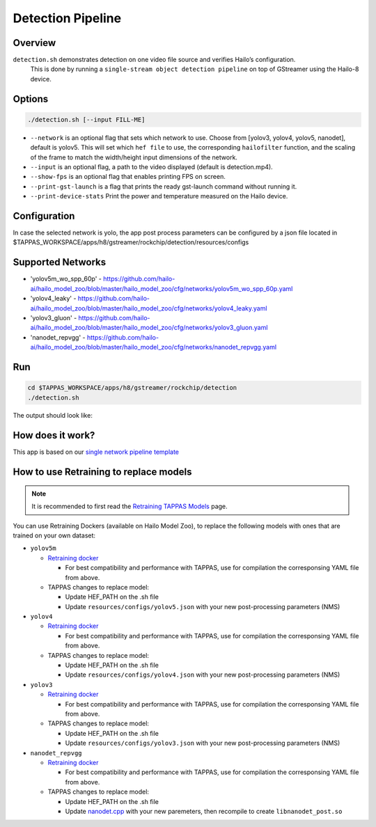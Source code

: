 
Detection Pipeline
==================

Overview
--------

``detection.sh`` demonstrates detection on one video file source and verifies Hailo’s configuration.
 This is done by running a ``single-stream object detection pipeline`` on top of GStreamer using the Hailo-8 device.

Options
-------

.. code-block:: sh

   ./detection.sh [--input FILL-ME]


* ``--network``   is an optional flag that sets which network to use. Choose from [yolov3, yolov4, yolov5, nanodet], default is yolov5.
  This will set which ``hef file`` to use, the corresponding ``hailofilter`` function, and the scaling of the frame to match the width/height input dimensions of the network.
* ``--input`` is an optional flag, a path to the video displayed (default is detection.mp4).
* ``--show-fps``  is an optional flag that enables printing FPS on screen.
* ``--print-gst-launch`` is a flag that prints the ready gst-launch command without running it.
* ``--print-device-stats`` Print the power and temperature measured on the Hailo device.

Configuration
-------------

In case the selected network is yolo, the app post process parameters can be configured by a json file located in $TAPPAS_WORKSPACE/apps/h8/gstreamer/rockchip/detection/resources/configs

Supported Networks
------------------


* 'yolov5m_wo_spp_60p' - https://github.com/hailo-ai/hailo_model_zoo/blob/master/hailo_model_zoo/cfg/networks/yolov5m_wo_spp_60p.yaml
* 'yolov4_leaky' - https://github.com/hailo-ai/hailo_model_zoo/blob/master/hailo_model_zoo/cfg/networks/yolov4_leaky.yaml
* 'yolov3_gluon' - https://github.com/hailo-ai/hailo_model_zoo/blob/master/hailo_model_zoo/cfg/networks/yolov3_gluon.yaml
* 'nanodet_repvgg' - https://github.com/hailo-ai/hailo_model_zoo/blob/master/hailo_model_zoo/cfg/networks/nanodet_repvgg.yaml

Run
---

.. code-block:: sh

   cd $TAPPAS_WORKSPACE/apps/h8/gstreamer/rockchip/detection
   ./detection.sh

The output should look like:


.. image:: readme_resources/detection_run.png
   :width: 600px
   :height: 500px


How does it work?
-----------------

This app is based on our `single network pipeline template <../../../../../docs/pipelines/single_network.rst>`_

How to use Retraining to replace models
---------------------------------------

.. note:: It is recommended to first read the `Retraining TAPPAS Models <../../../../../docs/write_your_own_application/retraining-tappas-models.rst>`_ page. 

You can use Retraining Dockers (available on Hailo Model Zoo), to replace the following models with ones
that are trained on your own dataset:

- ``yolov5m``
  
  - `Retraining docker <https://github.com/hailo-ai/hailo_model_zoo/tree/master/training/yolov5>`_

    - For best compatibility and performance with TAPPAS, use for compilation the corresponsing YAML file from above.
  - TAPPAS changes to replace model:

    - Update HEF_PATH on the .sh file
    - Update ``resources/configs/yolov5.json`` with your new post-processing parameters (NMS)
- ``yolov4``
  
  - `Retraining docker <https://github.com/hailo-ai/hailo_model_zoo/tree/master/training/yolov4>`_

    - For best compatibility and performance with TAPPAS, use for compilation the corresponsing YAML file from above.
  - TAPPAS changes to replace model:

    - Update HEF_PATH on the .sh file
    - Update ``resources/configs/yolov4.json`` with your new post-processing parameters (NMS)
- ``yolov3``
  
  - `Retraining docker <https://github.com/hailo-ai/hailo_model_zoo/tree/master/training/yolov3>`_

    - For best compatibility and performance with TAPPAS, use for compilation the corresponsing YAML file from above.
  - TAPPAS changes to replace model:

    - Update HEF_PATH on the .sh file
    - Update ``resources/configs/yolov3.json`` with your new post-processing parameters (NMS)
- ``nanodet_repvgg``
  
  - `Retraining docker <https://github.com/hailo-ai/hailo_model_zoo/tree/master/training/nanodet>`_
    
    - For best compatibility and performance with TAPPAS, use for compilation the corresponsing YAML file from above.
  - TAPPAS changes to replace model:

    - Update HEF_PATH on the .sh file
    - Update `nanodet.cpp <https://github.com/hailo-ai/tappas/blob/master/core/hailo/libs/postprocesses/detection/nanodet.cpp#L221>`_
      with your new paremeters, then recompile to create ``libnanodet_post.so``